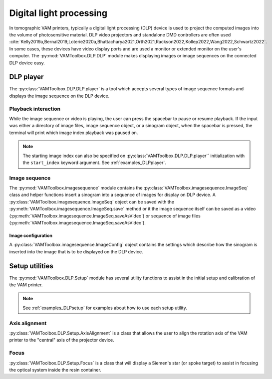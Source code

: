 .. _userguide_dlp:

########################
Digital light processing
########################

In tomographic VAM printers, typically a digital light processing (DLP) device is used to project the computed images into the volume of photosensitive material. DLP video projectors and standalone DMD controllers are often used :cite:`Kelly2019a,Bernal2019,Loterie2020a,Bhattacharya2021,Orth2021,Rackson2022,Kollep2022,Wang2022,Schwartz2022`. In some cases, these devices have video display ports and are used a monitor or extended monitor on the user's computer. The :py:mod:`VAMToolbox.DLP.DLP` module makes displaying images or image sequences on the connected DLP device easy.

**********
DLP player
**********

.. video:: ../../_static/trifurcated_vasculature_video.mp4
   :width: 500
   :height: 300

The :py:class:`VAMToolbox.DLP.DLP.player` is a tool which accepts several types of image sequence formats and displays the image sequence on the DLP device. 

Playback interaction
====================

While the image sequence or video is playing, the user can press the spacebar to pause or resume playback. If the input was either a directory of image files, image sequence object, or a sinogram object, when the spacebar is pressed, the terminal will print which image index playback was paused on. 

.. note:: 
   The starting image index can also be specified on :py:class:`VAMToolbox.DLP.DLP.player`` initialization with the ``start_index`` keyword argument. See :ref:`examples_DLPplayer`.



Image sequence
==============
The :py:mod:`VAMToolbox.imagesequence` module contains the :py:class:`VAMToolbox.imagesequence.ImageSeq` class and helper functions insert a sinogram into a sequence of images for display on DLP device. A :py:class:`VAMToolbox.imagesequence.ImageSeq` object can be saved with the :py:meth:`VAMToolbox.imagesequence.ImageSeq.save` method or it the image sequence itself can be saved as a video (:py:meth:`VAMToolbox.imagesequence.ImageSeq.saveAsVideo`) or sequence of image files (:py:meth:`VAMToolbox.imagesequence.ImageSeq.saveAsVideo`).


Image configuration
-------------------
A :py:class:`VAMToolbox.imagesequence.ImageConfig` object contains the settings which describe how the sinogram is inserted into the image that is to be displayed on the DLP device. 



***************
Setup utilities
***************

The :py:mod:`VAMToolbox.DLP.Setup` module has several utility functions to assist in the initial setup and calibration of the VAM printer. 

.. note:: 
   See :ref:`examples_DLPsetup` for examples about how to use each setup utility.

Axis alignment
==============
:py:class:`VAMToolbox.DLP.Setup.AxisAlignment` is a class that allows the user to align the rotation axis of the VAM printer to the "central" axis of the projector device. 

Focus
=====
:py:class:`VAMToolbox.DLP.Setup.Focus` is a class that will display a Siemen's star (or spoke target) to assist in focusing the optical system inside the resin container. 
